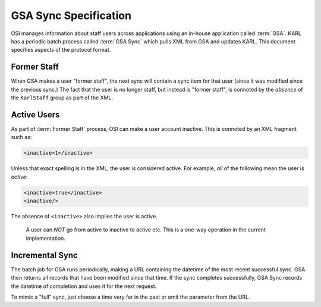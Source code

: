======================
GSA Sync Specification
======================

OSI manages information about staff users across applications using an
in-house application called :term:`GSA`.  KARL has a periodic batch
process called :term:`GSA Sync` which pulls XML from GSA and updates
KARL.  This document specifies aspects of the protocol format.

Former Staff
============

When GSA makes a user "former staff", the next sync will contain a
sync item for that user (since it was modified since the previous
sync.)  The fact that the user is no longer staff, but instead is
"former staff", is connoted by the *absence* of the ``KarlStaff``
group as part of the XML.

Active Users
============

As part of :term:`Former Staff` process, OSI can make a user account
inactive.  This is connoted by an XML fragment such as:

.. code-block:: xml

  <inactive>1</inactive>

Unless that exact spelling is in the XML, the user is considered
active.  For example, *all* of the following mean the user is
*active*:

.. code-block:: xml

   <inactive>true</inactive>
   <inactive/>

The absence of ``<inactive>`` also implies the user is active.

.. _note:

  A user can *NOT* go from active to inactive to active etc. This is a
  one-way operation in the current implementation.

Incremental Sync
================

The batch job for GSA runs periodically, making a URL containing the
datetime of the most recent successful sync.  GSA then returns all
records that have been modified since that time.  If the sync
completes successfully, GSA Sync records the datetime of completion
and uses it for the next request.

To mimic a "full" sync, just choose a time very far in the past or
omit the parameter from the URL.
